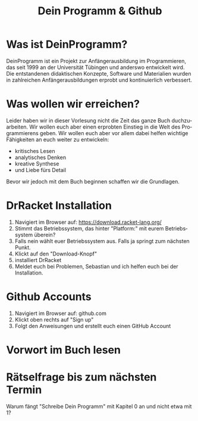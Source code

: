#+TITLE: Dein Programm & Github
#+LANGUAGE: de

* Was ist DeinProgramm?
DeinProgramm ist ein Projekt zur Anfängerausbildung im Programmieren,
das seit 1999 an der Universität Tübingen und anderswo entwickelt wird.
Die entstandenen didaktischen Konzepte, Software und
Materialien wurden in zahlreichen Anfängerausbildungen erprobt und
kontinuierlich verbessert.
* Was wollen wir erreichen?
Leider haben wir in dieser Vorlesung nicht die Zeit das ganze Buch duchzuarbeiten.
Wir wollen euch aber einen erprobten Einstieg in die Welt des Programmierens geben.
Wir wollen euch aber vor allem dabei helfen wichtige Fähigkeiten an euch weiter zu entwickeln:
- kritisches Lesen
- analytisches Denken
- kreative Synthese
- und Liebe fürs Detail
Bevor wir jedoch mit dem Buch beginnen schaffen wir die Grundlagen.
* DrRacket Installation
1. Navigiert im Browser auf: https://download.racket-lang.org/
2. Stimmt das Betriebssystem, das hinter "Platform:" mit eurem Betriebssystem überein?
3. Falls nein wählt euer Betriebssystem aus. Falls ja springt zum nächsten Punkt.
4. Klickt auf den "Download-Knopf"
5. installiert DrRacket
6. Meldet euch bei Problemen, Sebastian und ich helfen euch bei der Installation.
* Github Accounts
1. Navigiert im Browser auf: github.com
2. Klickt oben rechts auf "Sign up"
3. Folgt den Anweisungen und erstellt euch einen GitHub Account
* Vorwort im Buch lesen
* Rätselfrage bis zum nächsten Termin
Warum fängt "Schreibe Dein Programm" mit Kapitel 0 an und nicht etwa mit 1?
